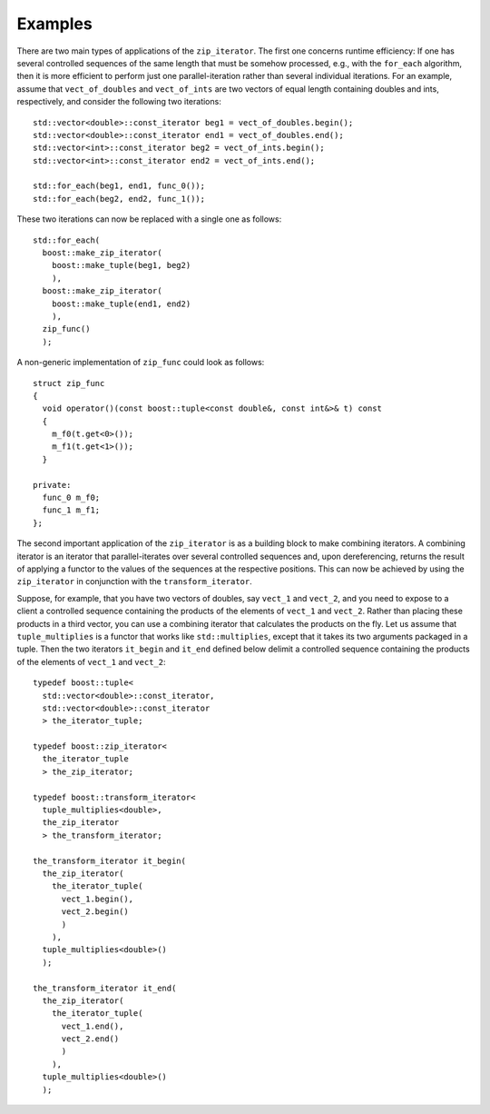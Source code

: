 .. Copyright David Abrahams 2006. Distributed under the Boost
.. Software License, Version 1.0. (See accompanying
.. file LICENSE_1_0.txt or copy at http://www.boost.org/LICENSE_1_0.txt)

Examples
........

There are two main types of applications of the ``zip_iterator``. The first
one concerns runtime efficiency: If one has several controlled sequences
of the same length that must be somehow processed, e.g., with the 
``for_each`` algorithm, then it is more efficient to perform just
one parallel-iteration rather than several individual iterations. For an 
example, assume that ``vect_of_doubles`` and ``vect_of_ints``
are two vectors of equal length containing doubles and ints, respectively,
and consider the following two iterations:

::


    std::vector<double>::const_iterator beg1 = vect_of_doubles.begin();
    std::vector<double>::const_iterator end1 = vect_of_doubles.end();
    std::vector<int>::const_iterator beg2 = vect_of_ints.begin();
    std::vector<int>::const_iterator end2 = vect_of_ints.end();

    std::for_each(beg1, end1, func_0());
    std::for_each(beg2, end2, func_1());

These two iterations can now be replaced with a single one as follows:

::


    std::for_each(
      boost::make_zip_iterator(
        boost::make_tuple(beg1, beg2)
        ),
      boost::make_zip_iterator(
        boost::make_tuple(end1, end2)
        ),
      zip_func()
      );

A non-generic implementation of ``zip_func`` could look as follows:

::


      struct zip_func
      {
        void operator()(const boost::tuple<const double&, const int&>& t) const
        {
          m_f0(t.get<0>());
          m_f1(t.get<1>());
        }

      private:
        func_0 m_f0;
        func_1 m_f1;
      };

The second important application of the ``zip_iterator`` is as a building block
to make combining iterators. A combining iterator is an iterator
that parallel-iterates over several controlled sequences and, upon
dereferencing, returns the result of applying a functor to the values of the
sequences at the respective positions. This can now be achieved by using the
``zip_iterator`` in conjunction with the ``transform_iterator``. 

Suppose, for example, that you have two vectors of doubles, say 
``vect_1`` and ``vect_2``, and you need to expose to a client
a controlled sequence containing the products of the elements of 
``vect_1`` and ``vect_2``. Rather than placing these products
in a third vector, you can use a combining iterator that calculates the
products on the fly. Let us assume that ``tuple_multiplies`` is a
functor that works like ``std::multiplies``, except that it takes
its two arguments packaged in a tuple. Then the two iterators 
``it_begin`` and ``it_end`` defined below delimit a controlled
sequence containing the products of the elements of ``vect_1`` and
``vect_2``:

::


    typedef boost::tuple<
      std::vector<double>::const_iterator,
      std::vector<double>::const_iterator
      > the_iterator_tuple;

    typedef boost::zip_iterator<
      the_iterator_tuple
      > the_zip_iterator;

    typedef boost::transform_iterator<
      tuple_multiplies<double>,
      the_zip_iterator
      > the_transform_iterator;

    the_transform_iterator it_begin(
      the_zip_iterator(
        the_iterator_tuple(
          vect_1.begin(),
          vect_2.begin()
          )
        ),
      tuple_multiplies<double>()
      );

    the_transform_iterator it_end(
      the_zip_iterator(
        the_iterator_tuple(
          vect_1.end(),
          vect_2.end()
          )
        ),
      tuple_multiplies<double>()
      );
